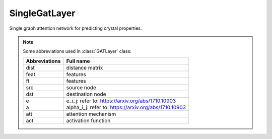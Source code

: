 ##############
SingleGatLayer
##############

Single graph attention network for predicting crystal properties.

.. Note:: Some abbreviations used in :class:`GATLayer` class:

   ===============  =================
   Abbreviations    Full name
   ===============  =================
   dist             distance matrix
   feat             features
   ft               features
   src              source node
   dst              destination node
   e                e_i_j: refer to: https://arxiv.org/abs/1710.10903
   a                alpha_i_j: refer to: https://arxiv.org/abs/1710.10903
   att              attention mechanism
   act              activation function
   ===============  =================


.. class:: GATLayer()

   .. method:: __init__(self, num_out, num_heads, bias=False, negative_slope=0.2, activation=None, batch_normalization=False)
   
      :param int num_out: Depth of node representation in the output of each head of this `GAT` layer.
      :param int num_heads: Number of attention heads.
      :param bool bias: Whether the dense layer uses a bias vector.
      :param float negative_slope: Negative slope coefficient of the leakeyrelu activation function.
      :param str/tf.keras.activations activation: activation function to use
      :param bool batch_normalization: if True, append a ``tf.keras.layers.BatchNormalization()`` layer to this AGAT layer.
      
      
   .. method:: build(self, input_shape)
   
      The `build` method is thoroughly introduced by `TensorFlow`. https://www.tensorflow.org/guide/keras/custom_layers_and_models
      In short, this method creates variables at the first ``__call__`` of this class. 
      
      
   .. method:: call(self, feat, dist, graph)
   
      Forward this `GAT` layer.
      
      :param tf.Tensor feat: input features of all nodes (atoms).
      :param tf.Tensor dist: distance matrix.
      :param DGL.graph graph: A graph built with DGL.
      
      :Returns: dst: output features of all nodes.



